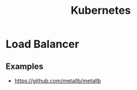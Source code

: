 :PROPERTIES:
:ID:       f98a2186-5a92-438e-9563-cfdbea7b829b
:END:
#+title: Kubernetes

* Load Balancer
** Examples
+ https://github.com/metallb/metallb
